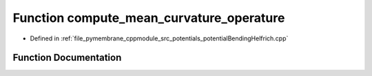 .. _exhale_function_potential_bending_helfrich_8cpp_1a5c766ce4db9aa21fcf1f858086551dec:

Function compute_mean_curvature_operature
=========================================

- Defined in :ref:`file_pymembrane_cppmodule_src_potentials_potentialBendingHelfrich.cpp`


Function Documentation
----------------------


.. doxygenfunction:: compute_mean_curvature_operature(int, int, const HE_VertexProp *, const HE_FaceProp *, real3 *, real *, const BoxType&)
   :project: pymembrane